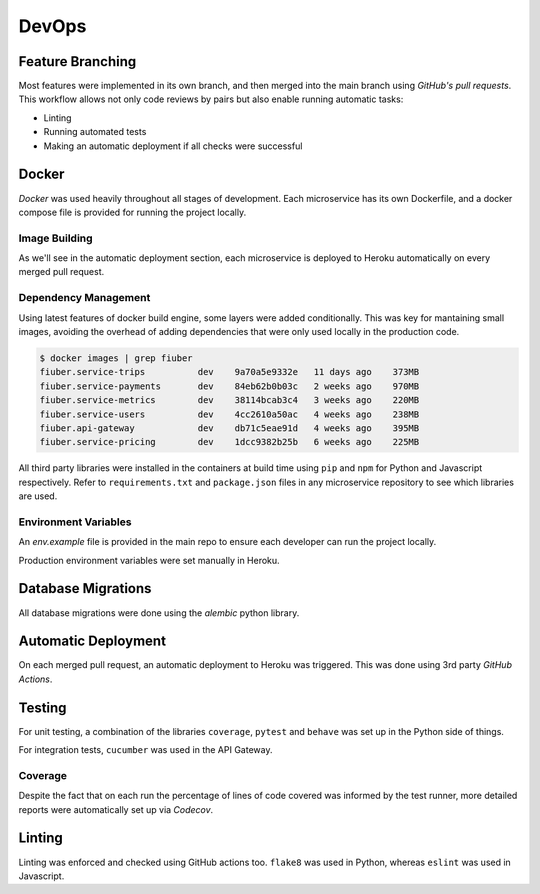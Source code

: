 
DevOps
======

Feature Branching
-----------------

Most features were implemented in its own branch, and then merged into the main
branch using *GitHub's pull requests*. This workflow allows not only code reviews
by pairs but also enable running automatic tasks:

- Linting
- Running automated tests
- Making an automatic deployment if all checks were successful

Docker
------

*Docker* was used heavily throughout all stages of development. Each microservice
has its own Dockerfile, and a docker compose file is provided for running the
project locally.

Image Building
~~~~~~~~~~~~~~

As we'll see in the automatic deployment section, each microservice is deployed
to Heroku automatically on every merged pull request.

Dependency Management
~~~~~~~~~~~~~~~~~~~~~

Using latest features of docker build engine, some layers were added conditionally.
This was key for mantaining small images, avoiding the overhead of adding dependencies
that were only used locally in the production code.

.. code-block:: console
    
    $ docker images | grep fiuber
    fiuber.service-trips          dev    9a70a5e9332e   11 days ago    373MB
    fiuber.service-payments       dev    84eb62b0b03c   2 weeks ago    970MB
    fiuber.service-metrics        dev    38114bcab3c4   3 weeks ago    220MB
    fiuber.service-users          dev    4cc2610a50ac   4 weeks ago    238MB
    fiuber.api-gateway            dev    db71c5eae91d   4 weeks ago    395MB
    fiuber.service-pricing        dev    1dcc9382b25b   6 weeks ago    225MB


All third party libraries were installed in the containers at build time using
``pip`` and ``npm`` for Python and Javascript respectively. Refer to
``requirements.txt`` and ``package.json`` files in any microservice repository
to see which libraries are used.

Environment Variables
~~~~~~~~~~~~~~~~~~~~~

An `env.example` file is provided in the main repo to ensure each developer
can run the project locally.

Production environment variables were set manually in Heroku.

Database Migrations
-------------------

All database migrations were done using the *alembic* python library.

Automatic Deployment
--------------------

On each merged pull request, an automatic deployment to Heroku was triggered.
This was done using 3rd party *GitHub Actions*.

Testing
-------

For unit testing, a combination of the libraries ``coverage``, ``pytest``
and ``behave`` was set up in the Python side of things.

For integration tests, ``cucumber`` was used in the API Gateway.

Coverage
~~~~~~~~

Despite the fact that on each run the percentage of lines of code covered
was informed by the test runner, more detailed reports were automatically
set up via *Codecov*.

Linting
-------

Linting was enforced and checked using GitHub actions too. ``flake8`` was used
in Python, whereas ``eslint`` was used in Javascript.